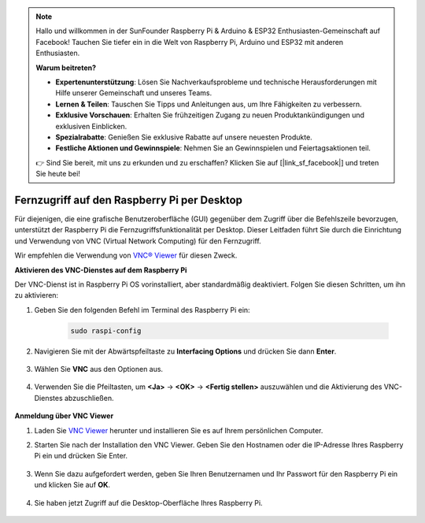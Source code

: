 .. note::

    Hallo und willkommen in der SunFounder Raspberry Pi & Arduino & ESP32 Enthusiasten-Gemeinschaft auf Facebook! Tauchen Sie tiefer ein in die Welt von Raspberry Pi, Arduino und ESP32 mit anderen Enthusiasten.

    **Warum beitreten?**

    - **Expertenunterstützung**: Lösen Sie Nachverkaufsprobleme und technische Herausforderungen mit Hilfe unserer Gemeinschaft und unseres Teams.
    - **Lernen & Teilen**: Tauschen Sie Tipps und Anleitungen aus, um Ihre Fähigkeiten zu verbessern.
    - **Exklusive Vorschauen**: Erhalten Sie frühzeitigen Zugang zu neuen Produktankündigungen und exklusiven Einblicken.
    - **Spezialrabatte**: Genießen Sie exklusive Rabatte auf unsere neuesten Produkte.
    - **Festliche Aktionen und Gewinnspiele**: Nehmen Sie an Gewinnspielen und Feiertagsaktionen teil.

    👉 Sind Sie bereit, mit uns zu erkunden und zu erschaffen? Klicken Sie auf [|link_sf_facebook|] und treten Sie heute bei!

.. _remote_desktop:

Fernzugriff auf den Raspberry Pi per Desktop
==================================================

Für diejenigen, die eine grafische Benutzeroberfläche (GUI) gegenüber dem Zugriff über die Befehlszeile bevorzugen, unterstützt der Raspberry Pi die Fernzugriffsfunktionalität per Desktop. Dieser Leitfaden führt Sie durch die Einrichtung und Verwendung von VNC (Virtual Network Computing) für den Fernzugriff.

Wir empfehlen die Verwendung von `VNC® Viewer <https://www.realvnc.com/en/connect/download/viewer/>`_ für diesen Zweck.

**Aktivieren des VNC-Dienstes auf dem Raspberry Pi**

Der VNC-Dienst ist in Raspberry Pi OS vorinstalliert, aber standardmäßig deaktiviert. Folgen Sie diesen Schritten, um ihn zu aktivieren:

#. Geben Sie den folgenden Befehl im Terminal des Raspberry Pi ein:

    .. raw:: html

        <run></run>

    .. code-block:: 

        sudo raspi-config

#. Navigieren Sie mit der Abwärtspfeiltaste zu **Interfacing Options** und drücken Sie dann **Enter**.

    .. image:: img/config_interface.png
        :align: center

#. Wählen Sie **VNC** aus den Optionen aus.

    .. image:: img/vnc.png
        :align: center

#. Verwenden Sie die Pfeiltasten, um **<Ja>** -> **<OK>** -> **<Fertig stellen>** auszuwählen und die Aktivierung des VNC-Dienstes abzuschließen.

    .. image:: img/vnc_yes.png
        :align: center

**Anmeldung über VNC Viewer**

#. Laden Sie `VNC Viewer <https://www.realvnc.com/en/connect/download/viewer/>`_ herunter und installieren Sie es auf Ihrem persönlichen Computer.

#. Starten Sie nach der Installation den VNC Viewer. Geben Sie den Hostnamen oder die IP-Adresse Ihres Raspberry Pi ein und drücken Sie Enter.

    .. image:: img/vnc_viewer1.png
        :align: center

#. Wenn Sie dazu aufgefordert werden, geben Sie Ihren Benutzernamen und Ihr Passwort für den Raspberry Pi ein und klicken Sie auf **OK**.

    .. image:: img/vnc_viewer2.png
        :align: center

#. Sie haben jetzt Zugriff auf die Desktop-Oberfläche Ihres Raspberry Pi.

    .. image:: img/bullseye_desktop.png
        :align: center
